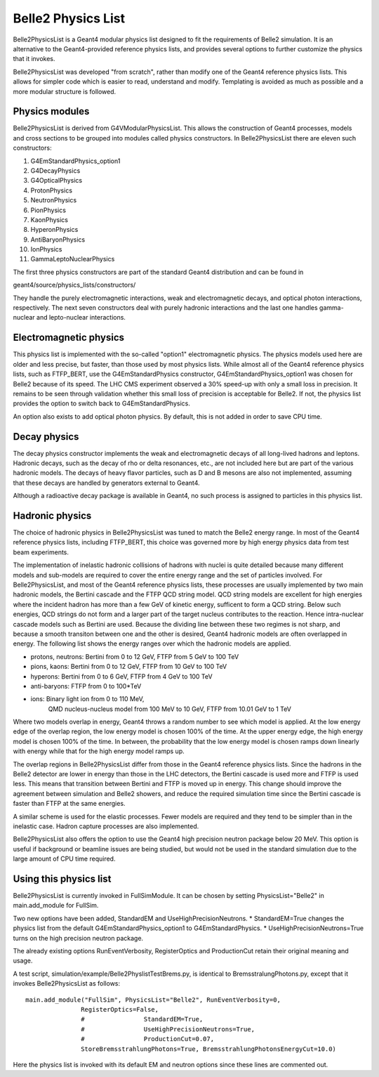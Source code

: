 Belle2 Physics List
===================

Belle2PhysicsList is a Geant4 modular physics list designed to fit the requirements of
Belle2 simulation.  It is an alternative to the Geant4-provided reference physics lists,
and provides several options to further customize the physics that it invokes.

Belle2PhysicsList was developed "from scratch", rather than modify one of the Geant4 
reference physics lists.  This allows for simpler code which is easier to read, 
understand and modify.  Templating is avoided as much as possible and a more modular 
structure is followed.

Physics modules
---------------

Belle2PhysicsList is derived from G4VModularPhysicsList.  This allows the construction
of Geant4 processes, models and cross sections to be grouped into modules called physics
constructors.  In Belle2PhysicsList there are eleven such constructors: 

#. G4EmStandardPhysics_option1
#. G4DecayPhysics
#. G4OpticalPhysics
#. ProtonPhysics
#. NeutronPhysics
#. PionPhysics
#. KaonPhysics
#. HyperonPhysics
#. AntiBaryonPhysics
#. IonPhysics
#. GammaLeptoNuclearPhysics

The first three physics constructors are part of the standard Geant4 distribution and
can be found in

geant4/source/physics_lists/constructors/

They handle the purely electromagnetic interactions, weak and electromagnetic decays,
and optical photon interactions, respectively.  The next seven constructors deal with
purely hadronic interactions and the last one handles gamma-nuclear and lepto-nuclear
interactions.

Electromagnetic physics
-----------------------

This physics list is implemented with the so-called "option1" electromagnetic physics.
The physics models used here are older and less precise, but faster, than those used by
most physics lists.  While almost all of the Geant4 reference physics lists, such as
FTFP_BERT, use the G4EmStandardPhysics constructor, G4EmStandardPhysics_option1 was
chosen for Belle2 because of its speed.  The LHC CMS experiment observed a 30% speed-up
with only a small loss in precision.  It remains to be seen through validation whether
this small loss of precision is acceptable for Belle2.  If not, the physics list
provides the option to switch back to G4EmStandardPhysics.

An option also exists to add optical photon physics.  By default, this is not added in
order to save CPU time.  

Decay physics
-------------

The decay physics constructor implements the weak and electromagnetic decays of all
long-lived hadrons and leptons.  Hadronic decays, such as the decay of rho or delta
resonances, etc., are not included here but are part of the various hadronic models.
The decays of heavy flavor particles, such as D and B mesons are also not implemented,
assuming that these decays are handled by generators external to Geant4.
  
Although a radioactive decay package is available in Geant4, no such process is assigned
to particles in this physics list.

Hadronic physics
----------------

The choice of hadronic physics in Belle2PhysicsList was tuned to match the Belle2 energy
range.  In most of the Geant4 reference physics lists, including FTFP_BERT, this choice
was governed more by high energy physics data from test beam experiments.  

The implementation of inelastic hadronic collisions of hadrons with nuclei is quite
detailed because many different models and sub-models are required to cover the entire
energy range and the set of particles involved.  For Belle2PhysicsList, and most of the
Geant4 reference physics lists, these processes are usually implemented by two main 
hadronic models, the Bertini cascade and the FTFP QCD string model.  QCD string models
are excellent for high energies where the incident hadron has more than a few GeV of
kinetic energy, sufficent to form a QCD string.  Below such energies, QCD strings do not
form and a larger part of the target nucleus contributes to the reaction.  Hence
intra-nuclear cascade models such as Bertini are used.  Because the dividing line
between these two regimes is not sharp, and because a smooth transiton between one and
the other is desired, Geant4 hadronic models are often overlapped in energy.  The
following list shows the energy ranges over which the hadronic models are applied.

* protons, neutrons: Bertini from 0 to 12 GeV, FTFP from 5 GeV to 100 TeV
* pions, kaons:      Bertini from 0 to 12 GeV, FTFP from 10 GeV to 100 TeV
* hyperons:          Bertini from 0 to 6 GeV,  FTFP from 4 GeV to 100 TeV
* anti-baryons:      FTFP from 0 to 100*TeV
* ions:              Binary light ion from 0 to 110 MeV,
                     QMD nucleus-nucleus model from 100 MeV to 10 GeV,
                     FTFP from 10.01 GeV to 1 TeV 

Where two models overlap in energy, Geant4 throws a random number to see which model is
applied.  At the low energy edge of the overlap region, the low energy model is chosen
100% of the time.  At the upper energy edge, the high energy model is chosen 100% of
the time.  In between, the probability that the low energy model is chosen ramps down
linearly with energy while that for the high energy model ramps up.

The overlap regions in Belle2PhysicsList differ from those in the Geant4 reference
physics lists.  Since the hadrons in the Belle2 detector are lower in energy than those
in the LHC detectors, the Bertini cascade is used more and FTFP is used less.  This means
that transition between Bertini and FTFP is moved up in energy.  This change should
improve the agreement between simulation and Belle2 showers, and reduce the required 
simulation time since the Bertini cascade is faster than FTFP at the same energies.

A similar scheme is used for the elastic processes.  Fewer models are required and they
tend to be simpler than in the inelastic case.  Hadron capture processes are also
implemented.  

Belle2PhysicsList also offers the option to use the Geant4 high precision neutron
package below 20 MeV.  This option is useful if background or beamline issues are being
studied, but would not be used in the standard simulation due to the large amount of CPU
time required.

Using this physics list
-----------------------

Belle2PhysicsList is currently invoked in FullSimModule.  It can be chosen by setting
PhysicsList="Belle2" in main.add_module for FullSim.

Two new options have been added, StandardEM and UseHighPrecisionNeutrons.
* StandardEM=True changes the physics list from the default G4EmStandardPhysics_option1
to G4EmStandardPhysics.
* UseHighPrecisionNeutrons=True turns on the high precision neutron package.
   
The already existing options RunEventVerbosity, RegisterOptics and ProductionCut retain
their original meaning and usage.   

A test script, simulation/example/Belle2PhyslistTestBrems.py, is identical to 
BremsstralungPhotons.py, except that it invokes Belle2PhysicsList as follows:: 

   main.add_module("FullSim", PhysicsList="Belle2", RunEventVerbosity=0,
                  RegisterOptics=False,
                  #                StandardEM=True,
                  #                UseHighPrecisionNeutrons=True,
                  #                ProductionCut=0.07,
                  StoreBremsstrahlungPhotons=True, BremsstrahlungPhotonsEnergyCut=10.0)

Here the physics list is invoked with its default EM and neutron options since these
lines are commented out.


